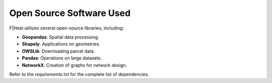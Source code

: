 Open Source Software Used
=========================

F|Heat utilizes several open-source libraries, including:

- **Geopandas**: Spatial data processing.
- **Shapely**: Applications on geometries.
- **OWSLib**: Downloading parcel data.
- **Pandas**: Operations on large datasets.
- **NetworkX**: Creation of graphs for network design.

Refer to the `requirements.txt` for the complete list of dependencies.
